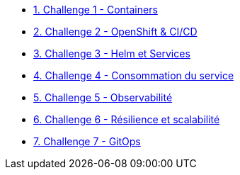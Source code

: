 * xref:01-containers.adoc[1. Challenge 1 - Containers]
* xref:02-openshift.adoc[2. Challenge 2 - OpenShift & CI/CD]
* xref:03-helm_services.adoc[3. Challenge 3 - Helm et Services]
* xref:04-consommation-services.adoc[4. Challenge 4 - Consommation du service]
* xref:05-observability.adoc[5. Challenge 5 - Observabilité]
* xref:06-resilience.adoc[6. Challenge 6 - Résilience et scalabilité]
* xref:07-gitops.adoc[7. Challenge 7 - GitOps]




